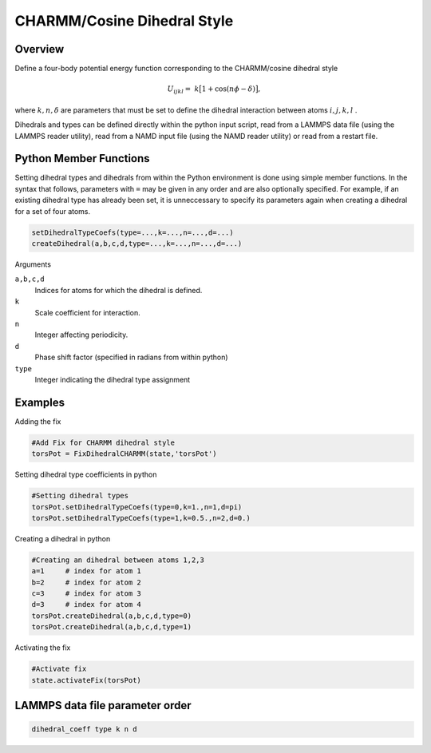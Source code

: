 CHARMM/Cosine Dihedral Style
============================

Overview
^^^^^^^^

Define a four-body potential energy function corresponding to the CHARMM/cosine dihedral style

.. math::
    U_{ijkl} = &k\bigl[1+\cos(n\phi - \delta)\bigr],

where :math:`k, n, \delta` are parameters that must be set to define the dihedral interaction between atoms :math:`i, j, k, l` . 

Dihedrals and types can be defined directly within the python input script, read from a LAMMPS data file (using the LAMMPS reader utility), read from a NAMD input file (using the NAMD reader utility) or read from a restart file.

Python Member Functions
^^^^^^^^^^^^^^^^^^^^^^^

Setting dihedral types and dihedrals from within the Python environment is done using simple member functions. In the syntax that follows, parameters with ``=`` may be given in any order and are also optionally specified. For example, if an existing dihedral type has already been set, it is unneccessary to specify its parameters again when creating a dihedral for a set of four atoms. 

.. code-block:: python

    setDihedralTypeCoefs(type=...,k=...,n=...,d=...)
    createDihedral(a,b,c,d,type=...,k=...,n=...,d=...)

Arguments 

``a,b,c,d``
    Indices for atoms for which the dihedral is defined.

``k``
    Scale coefficient for interaction.

``n``
    Integer affecting periodicity.

``d``
    Phase shift factor (specified in radians from within python)

``type``
    Integer indicating the dihedral type assignment

Examples
^^^^^^^^
Adding the fix

.. code-block:: python

    #Add Fix for CHARMM dihedral style 
    torsPot = FixDihedralCHARMM(state,'torsPot')
    
Setting dihedral type coefficients in python

.. code-block:: python

    #Setting dihedral types
    torsPot.setDihedralTypeCoefs(type=0,k=1.,n=1,d=pi)
    torsPot.setDihedralTypeCoefs(type=1,k=0.5.,n=2,d=0.)

Creating a dihedral in python

.. code-block:: python

    #Creating an dihedral between atoms 1,2,3
    a=1     # index for atom 1
    b=2     # index for atom 2
    c=3     # index for atom 3
    d=3     # index for atom 4
    torsPot.createDihedral(a,b,c,d,type=0)
    torsPot.createDihedral(a,b,c,d,type=1)

Activating the fix

.. code-block:: python

    #Activate fix
    state.activateFix(torsPot)

LAMMPS data file parameter order
^^^^^^^^^^^^^^^^^^^^^^^^^^^^^^^^
.. code-block:: python

    dihedral_coeff type k n d

